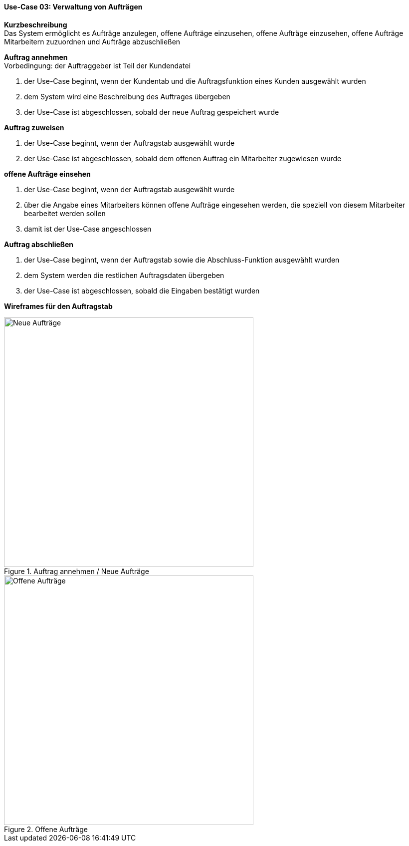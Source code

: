 ==== Use-Case 03: Verwaltung von Aufträgen

*Kurzbeschreibung* +
Das System ermöglicht es Aufträge anzulegen, offene Aufträge einzusehen, offene Aufträge einzusehen, offene Aufträge Mitarbeitern zuzuordnen und Aufträge abzuschließen

*Auftrag annehmen* +
Vorbedingung: der Auftraggeber ist Teil der Kundendatei +

. der Use-Case beginnt, wenn der Kundentab und die Auftragsfunktion eines Kunden ausgewählt wurden
. dem System wird eine Beschreibung des Auftrages übergeben
. der Use-Case ist abgeschlossen, sobald der neue Auftrag gespeichert wurde

*Auftrag zuweisen* +

. der Use-Case beginnt, wenn der Auftragstab ausgewählt wurde
. der Use-Case ist abgeschlossen, sobald dem offenen Auftrag ein Mitarbeiter zugewiesen wurde

*offene Aufträge einsehen* +

. der Use-Case beginnt, wenn der Auftragstab ausgewählt wurde
. über die Angabe eines Mitarbeiters können offene Aufträge eingesehen werden, die speziell von diesem Mitarbeiter bearbeitet werden sollen
. damit ist der Use-Case angeschlossen

*Auftrag abschließen* +

. der Use-Case beginnt, wenn der Auftragstab sowie die Abschluss-Funktion ausgewählt wurden
. dem System werden die restlichen Auftragsdaten übergeben
. der Use-Case ist abgeschlossen, sobald die Eingaben bestätigt wurden

<<<
*Wireframes für den Auftragstab*

.Auftrag annehmen / Neue Aufträge
image::wireframes/auftraege_unzugeordnet.png[Neue Aufträge, align="center", width=500]

.Offene Aufträge
image::wireframes/offene_auftraege.png[Offene Aufträge, align="center", width=500]
